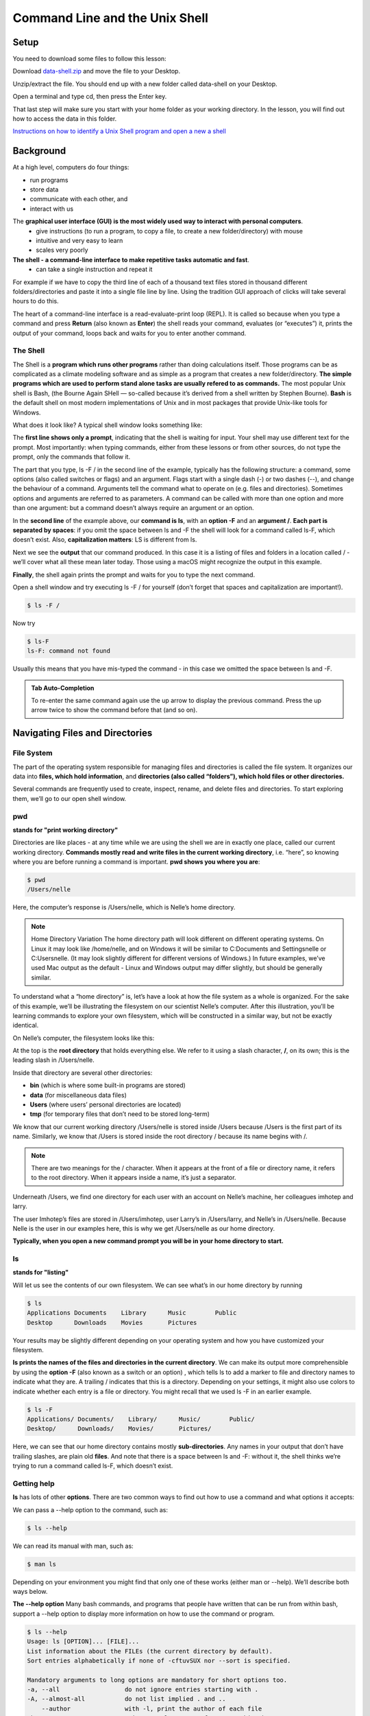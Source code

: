 **Command Line and the Unix Shell**
===================================

**Setup**
---------
You need to download some files to follow this lesson:

Download `data-shell.zip <http://swcarpentry.github.io/shell-novice/data/data-shell.zip>`_ and move the file to your Desktop.


Unzip/extract the file. You should end up with a new folder called data-shell on your Desktop.

Open a terminal and type cd, then press the Enter key. 

That last step will make sure you start with your home folder as your working directory.
In the lesson, you will find out how to access the data in this folder.

`Instructions on how to identify a Unix Shell program and open a new a shell <http://swcarpentry.github.io/shell-novice/setup.html>`_


**Background**
--------------
At a high level, computers do four things:

- run programs
- store data
- communicate with each other, and
- interact with us

The **graphical user interface (GUI) is the most widely used way to interact with personal computers**. 
    - give instructions (to run a program, to copy a file, to create a new folder/directory) with mouse 
    - intuitive and very easy to learn 
    - scales very poorly
    
**The shell - a command-line interface to make repetitive tasks automatic and fast**. 
    - can take a single instruction and repeat it 

For example if we have to copy the third line of each of a thousand text files stored in thousand different folders/directories and paste it into a single file line by line. Using the tradition GUI approach of clicks will take several hours to do this.



The heart of a command-line interface is a read-evaluate-print loop (REPL). It is called so because when you type a command and press **Return** (also known as **Enter**) the shell reads your command, evaluates (or “executes”) it, prints the output of your command, loops back and waits for you to enter another command.

The Shell
^^^^^^^^^
The Shell is a **program which runs other programs** rather than doing calculations itself. Those programs can be as complicated as a climate modeling software and as simple as a program that creates a new folder/directory. **The simple programs which are used to perform stand alone tasks are usually refered to as commands.** The most popular Unix shell is Bash, (the Bourne Again SHell — so-called because it’s derived from a shell written by Stephen Bourne). **Bash** is the default shell on most modern implementations of Unix and in most packages that provide Unix-like tools for Windows.

What does it look like?
A typical shell window looks something like:

|shelllooklike|


The **first line shows only a prompt**, indicating that the shell is waiting for input. Your shell may use different text for the prompt. Most importantly: when typing commands, either from these lessons or from other sources, do not type the prompt, only the commands that follow it.

The part that you type, ls -F / in the second line of the example, typically has the following structure: a command, some options (also called switches or flags) and an argument. Flags start with a single dash (-) or two dashes (--), and change the behaviour of a command. Arguments tell the command what to operate on (e.g. files and directories). Sometimes options and arguments are referred to as parameters. A command can be called with more than one option and more than one argument: but a command doesn’t always require an argument or an option.

In the **second line** of the example above, our **command is ls**, with an **option -F** and an **argument /**. **Each part is separated by spaces**: if you omit the space between ls and -F the shell will look for a command called ls-F, which doesn’t exist. Also, **capitalization matters**: LS is different from ls.

Next we see the **output** that our command produced. In this case it is a listing of files and folders in a location called / - we’ll cover what all these mean later today. Those using a macOS might recognize the output in this example.

**Finally**, the shell again prints the prompt and waits for you to type the next command.


Open a shell window and try executing ls -F / for yourself (don’t forget that spaces and capitalization are important!). 

.. code-block:: bash

    $ ls -F /
    
Now try

.. code-block:: bash

    $ ls-F
    ls-F: command not found

Usually this means that you have mis-typed the command - in this case we omitted the space between ls and -F.

.. admonition:: Tab Auto-Completion

    To re-enter the same command again use the up arrow to display the previous command. Press the up arrow twice to show the command before that (and so on).

**Navigating Files and Directories**
------------------------------------
File System
^^^^^^^^^^^
The part of the operating system responsible for managing files and directories is called the file system. It organizes our data into **files, which hold information**, and **directories (also called “folders”), which hold files or other directories.**

Several commands are frequently used to create, inspect, rename, and delete files and directories. To start exploring them, we’ll go to our open shell window.

**pwd**
^^^^^^^
**stands for "print working directory"**

Directories are like places - at any time while we are using the shell we are in exactly one place, called our current working directory. **Commands mostly read and write files in the current working directory**, i.e. “here”, so knowing where you are before running a command is important. **pwd shows you where you are**:

.. code-block:: bash

    $ pwd
    /Users/nelle

Here, the computer’s response is /Users/nelle, which is Nelle’s home directory.

.. Note::

    Home Directory Variation
    The home directory path will look different on different operating systems. On Linux it may look like /home/nelle, and on Windows it will be similar to C:\Documents and Settings\nelle or C:\Users\nelle. (It may look slightly different for different versions of Windows.) In future examples, we’ve used Mac output as the default - Linux and Windows output may differ slightly, but should be generally similar.

To understand what a “home directory” is, let’s have a look at how the file system as a whole is organized. For the sake of this example, we’ll be illustrating the filesystem on our scientist Nelle’s computer. After this illustration, you’ll be learning commands to explore your own filesystem, which will be constructed in a similar way, but not be exactly identical.

On Nelle’s computer, the filesystem looks like this:

|TheFileSystem|

At the top is the **root directory** that holds everything else. We refer to it using a slash character, **/**, on its own; this is the leading slash in /Users/nelle.

Inside that directory are several other directories: 

- **bin** (which is where some built-in programs are stored)
- **data** (for miscellaneous data files)
- **Users** (where users’ personal directories are located)
- **tmp** (for temporary files that don’t need to be stored long-term)

We know that our current working directory /Users/nelle is stored inside /Users because /Users is the first part of its name. Similarly, we know that /Users is stored inside the root directory / because its name begins with /.

.. Note::
    There are two meanings for the / character. When it appears at the front of a file or directory name, it refers to the root directory. When it appears inside a name, it’s just a separator.

Underneath /Users, we find one directory for each user with an account on Nelle’s machine, her colleagues imhotep and larry.

|HomeDirectories|

The user Imhotep’s files are stored in /Users/imhotep, user Larry’s in /Users/larry, and Nelle’s in /Users/nelle. Because Nelle is the user in our examples here, this is why we get /Users/nelle as our home directory.

**Typically, when you open a new command prompt you will be in your home directory to start.**


**ls**
^^^^^^
**stands for "listing"**


Will let us see the contents of our own filesystem. We can see what’s in our home directory by running 

.. code-block:: bash

    $ ls
    Applications Documents    Library      Music        Public
    Desktop      Downloads    Movies       Pictures
    
Your results may be slightly different depending on your operating system and how you have customized your filesystem.

**ls prints the names of the files and directories in the current directory**. We can make its output more comprehensible by using the **option -F** (also known as a switch or an option) , which tells ls to add a marker to file and directory names to indicate what they are. A trailing / indicates that this is a directory. Depending on your settings, it might also use colors to indicate whether each entry is a file or directory. You might recall that we used ls -F in an earlier example.

.. code-block:: bash

    $ ls -F
    Applications/ Documents/    Library/      Music/        Public/
    Desktop/      Downloads/    Movies/       Pictures/

Here, we can see that our home directory contains mostly **sub-directories**. Any names in your output that don’t have trailing slashes, are plain old **files**. And note that there is a space between ls and -F: without it, the shell thinks we’re trying to run a command called ls-F, which doesn’t exist.

Getting help
^^^^^^^^^^^^
**ls** has lots of other **options**. There are two common ways to find out how to use a command and what options it accepts:

We can pass a --help option to the command, such as:

.. code-block:: bash

    $ ls --help
    
We can read its manual with man, such as:

.. code-block:: bash

    $ man ls
    
Depending on your environment you might find that only one of these works (either man or --help). We’ll describe both ways below.

**The --help option**
Many bash commands, and programs that people have written that can be run from within bash, support a --help option to display more information on how to use the command or program.

.. code-block:: bash

    $ ls --help
    Usage: ls [OPTION]... [FILE]...
    List information about the FILEs (the current directory by default).
    Sort entries alphabetically if none of -cftuvSUX nor --sort is specified.

    Mandatory arguments to long options are mandatory for short options too.
    -a, --all                  do not ignore entries starting with .
    -A, --almost-all           do not list implied . and ..
        --author               with -l, print the author of each file
    -b, --escape               print C-style escapes for nongraphic characters
        --block-size=SIZE      scale sizes by SIZE before printing them; e.g.,
                               '--block-size=M' prints sizes in units of
                               1,048,576 bytes; see SIZE format below
    -B, --ignore-backups       do not list implied entries ending with ~
    -c                         with -lt: sort by, and show, ctime (time of last
                               modification of file status information);
                               with -l: show ctime and sort by name;
                               otherwise: sort by ctime, newest first
    -C                         list entries by columns
        --color[=WHEN]         colorize the output; WHEN can be 'always' (default
                               if omitted), 'auto', or 'never'; more info below
    -d, --directory            list directories themselves, not their contents
    -D, --dired                generate output designed for Emacs' dired mode
    -f                         do not sort, enable -aU, disable -ls --color
    -F, --classify             append indicator (one of */=>@|) to entries
        --file-type            likewise, except do not append '*'
        --format=WORD          across -x, commas -m, horizontal -x, long -l,
                               single-column -1, verbose -l, vertical -C
        --full-time            like -l --time-style=full-iso
    -g                         like -l, but do not list owner
        --group-directories-first
                               group directories before files;
                               can be augmented with a --sort option, but any
                               use of --sort=none (-U) disables grouping
    -G, --no-group             in a long listing, don't print group names
     -h, --human-readable      with -l and/or -s, print human readable sizes
                               (e.g., 1K 234M 2G)
         --si                   likewise, but use powers of 1000 not 1024
     -H, --dereference-command-line
                                follow symbolic links listed on the command line
        --dereference-command-line-symlink-to-dir
                               follow each command line symbolic link
                               that points to a directory
        --hide=PATTERN         do not list implied entries matching shell PATTERN
                               (overridden by -a or -A)
        --indicator-style=WORD append indicator with style WORD to entry names:
                               none (default), slash (-p),
                               file-type (--file-type), classify (-F)
    -i, --inode                print the index number of each file
    -I, --ignore=PATTERN       do not list implied entries matching shell PATTERN
     -k, --kibibytes            default to 1024-byte blocks for disk usage
     -l                         use a long listing format
     -L, --dereference          when showing file information for a symbolic
                               link, show information for the file the link
                               references rather than for the link itself
    -m                         fill width with a comma separated list of entries
    -n, --numeric-uid-gid      like -l, but list numeric user and group IDs
    -N, --literal              print raw entry names (don't treat e.g. control
                               characters specially)
    -o                         like -l, but do not list group information
    -p, --indicator-style=slash
                             append / indicator to directories
    -q, --hide-control-chars   print ? instead of nongraphic characters
        --show-control-chars   show nongraphic characters as-is (the default,
                               unless program is 'ls' and output is a terminal)
    -Q, --quote-name           enclose entry names in double quotes
        --quoting-style=WORD   use quoting style WORD for entry names:
                               literal, locale, shell, shell-always,
                               shell-escape, shell-escape-always, c, escape
    -r, --reverse              reverse order while sorting
    -R, --recursive            list subdirectories recursively
    -s, --size                 print the allocated size of each file, in blocks
    -S                         sort by file size, largest first
        --sort=WORD            sort by WORD instead of name: none (-U), size (-S),
                               time (-t), version (-v), extension (-X)
        --time=WORD            with -l, show time as WORD instead of default
                               modification time: atime or access or use (-u);
                               ctime or status (-c); also use specified time
                               as sort key if --sort=time (newest first)
        --time-style=STYLE     with -l, show times using style STYLE:
                               full-iso, long-iso, iso, locale, or +FORMAT;
                               FORMAT is interpreted like in 'date'; if FORMAT
                               is FORMAT1<newline>FORMAT2, then FORMAT1 applies
                               to non-recent files and FORMAT2 to recent files;
                               if STYLE is prefixed with 'posix-', STYLE
                               takes effect only outside the POSIX locale
    -t                         sort by modification time, newest first
    -T, --tabsize=COLS         assume tab stops at each COLS instead of 8
    -u                         with -lt: sort by, and show, access time;
                               with -l: show access time and sort by name;
                               otherwise: sort by access time, newest first
    -U                         do not sort; list entries in directory order
    -v                         natural sort of (version) numbers within text
    -w, --width=COLS           set output width to COLS.  0 means no limit
    -x                         list entries by lines instead of by columns
    -X                         sort alphabetically by entry extension
    -Z, --context              print any security context of each file
    -1                         list one file per line.  Avoid '\n' with -q or -b
        --help     display this help and exit
        --version  output version information and exit

    The SIZE argument is an integer and optional unit (example: 10K is 10*1024).
    Units are K,M,G,T,P,E,Z,Y (powers of 1024) or KB,MB,... (powers of 1000).

    Using color to distinguish file types is disabled both by default and
    with --color=never.  With --color=auto, ls emits color codes only when
    standard output is connected to a terminal.  The LS_COLORS environment
    variable can change the settings.  Use the dircolors command to set it.

    Exit status:
     0  if OK,
     1  if minor problems (e.g., cannot access subdirectory),
     2  if serious trouble (e.g., cannot access command-line argument).



`GNU coreutils online help <http://www.gnu.org/software/coreutils/>`_

`Full documentation <http://www.gnu.org/software/coreutils/ls>`_

Also available locally via: info '(coreutils) ls invocation'

**Unsupported command-line options**
If you try to use an option (flag) that is not supported, ls and other commands will usually print an error message similar to:

.. code-block:: bash

    $ ls -j
    ls: invalid option -- 'j'
    Try 'ls --help' for more information.

**The man command**

The other way to learn about ls is to type

.. code-block:: bash

    $ man ls
    
This will turn your terminal into a page with a description of the ls command and its options and, if you’re lucky, some examples of how to use it.

To navigate through the man pages, you may use **↑** and **↓** to move line-by-line, or try **B** and **Spacebar** to skip up and down by a full page. To search for a character or word in the man pages, use **/ followed by the character** or word you are searching for. Sometimes a search will result in multiple hits. If so, you can move between hits using **N** (for moving forward) and **Shift+N** (for moving backward).

**To quit the man pages, press q**.

Manual pages on the web

Of course there is a third way to access help for commands: searching the internet via your web browser. When using internet search, including the phrase unix man page in your search query will help to find relevant results.GNU provides links to its `manuals <http://www.gnu.org/manual/manual.html>`_ including the `core GNU utilities <http://www.gnu.org/software/coreutils/manual/coreutils.html>`_ , which covers many commands introduced within this lesson.

**We can also use ls to see the contents of a different directory**. Let’s take a look at our Desktop directory by running ls -F Desktop, i.e., the command ls with the -F option and the argument Desktop. The argument Desktop tells ls that we want a listing of something other than our current working directory:

.. code-block:: bash

    $ ls -F Desktop
    data-shell/
    
Your output should be a list of all the files and sub-directories on your Desktop, including the data-shell directory you downloaded at the setup for this lesson. Take a look at your Desktop to confirm that your output is accurate.

Now that we know the data-shell directory is located on our Desktop, we can do two things.

First, we can look at its contents, using the same strategy as before, passing a directory name to ls:

.. code-block:: bash

    $ ls -F Desktop/data-shell
    creatures/          molecules/          notes.txt           solar.pdf
    data/               north-pacific-gyre/ pizza.cfg           writing/

**cd**
^^^^^^
**stands for "change directory"

We can change our location to a different directory, so we are no longer located in our home directory. The command doesn’t change the directory, it changes the shell’s idea of what directory we are in.

Let’s say we want to move to the data directory we saw above. We can use the following series of commands to get there:

.. code-block:: bash

    $ cd Desktop
    $ cd data-shell
    $ cd data

These commands will move us from our home directory onto our Desktop, then into the data-shell directory, then into the data directory. You will notice that cd doesn’t print anything. This is normal. **Many shell commands will not output anything to the screen when successfully executed.** But if we run pwd after it, we can see that we are now in /Users/nelle/Desktop/data-shell/data. If we run ls without arguments now, it lists the contents of /Users/nelle/Desktop/data-shell/data, because that’s where we now are:

.. code-block:: bash

    $ pwd
    /Users/nelle/Desktop/data-shell/data
    $ ls -F
    amino-acids.txt   elements/     pdb/	        salmon.txt
    animals.txt       morse.txt     planets.txt     sunspot.txt

**We now know how to go down the directory tree, but how do we go up?** We might try the following:

.. code-block:: bash

    $ cd data-shell
    -bash: cd: data-shell: No such file or directory

But we get an error! Why is this?

With our methods so far, cd can only see sub-directories inside your current directory. There are different ways to see directories above your current location; we’ll start with the simplest.

**There is a shortcut in the shell to move up one directory level** that looks like this:

.. code-block:: bash

    $ cd ..
    
**.. is a special directory name meaning “the directory containing this one”**, or more succinctly, the parent of the current directory. Sure enough, if we run pwd after running cd .., we’re back in /Users/nelle/Desktop/data-shell:

.. code-block:: bash

    $ pwd
    /Users/nelle/Desktop/data-shell

The special directory .. doesn’t usually show up when we run ls. If we want to display it, we can give ls the -a option:

.. code-block:: bash

    $ ls -F -a
    ./   .bash_profile  data/       north-pacific-gyre/  pizza.cfg  thesis/
    ../  creatures/     molecules/  notes.txt            solar.pdf  writing/

**-a stands for “show all”**; it forces ls to show us file and directory names that begin with ., such as .. (which, if we’re in /Users/nelle, refers to the /Users directory) As you can see, it also displays **another special directory that’s just called ., which means “the current working directory”**. It may seem redundant to have a name for it, but we’ll see some uses for it soon.

.. Note::
 Most command line tools, multiple options can be combined with a single - and no spaces between the options: ls -F -a is equivalent to ls -Fa.

**Other Hidden Files**
In addition to the hidden directories .. and ., you may also see a file called .bash_profile. This file usually contains shell configuration settings. You may also see other files and directories beginning with .. These are usually files and directories that are used to configure different programs on your computer. The prefix . is used to prevent these configuration files from cluttering the terminal when a standard ls command is used.

**These then, are the basic commands for navigating the filesystem on your computer: pwd, ls and cd.** Let’s explore some variations on those commands. 

**cd without an argument will return you to your home directory**

.. code-block:: bash

    $ cd
    $ pwd
    /Users/nelle

Let’s try returning to the data directory from before. Last time, we used three commands, but we can actually **string together the list of directories to move to data in one step:**

.. code-block:: bash

    $ cd Desktop/data-shell/data

Check that we’ve moved to the right place by running pwd

.. code-block:: bash

    $ pwd
    /Users/nelle/Desktop/data-shell/data


.. Important::
    **Relative vs Absolute Paths**

    When you use a **relative path** with a command like ls or cd, it tries to find that **location from where we are**, rather than from the root of the file system.

However, it is possible to specify the **absolute path** to a directory by including its **entire path from the root directory**, which is indicated by a leading slash. The leading / tells the computer to follow the path from the root of the file system, so it always refers to exactly one directory, no matter where we are when we run the command.

This allows us to move to our data-shell directory from anywhere on the filesystem (including from inside data). To find the absolute path we’re looking for, we can use pwd and then extract the piece we need to move to data-shell.

.. code-block:: bash

    $ pwd
    /Users/nelle/Desktop/data-shell/data
    $ cd /Users/nelle/Desktop/data-shell

Run pwd to ensure that we’re in the directory we expect.

.. code-block:: bash

    $ pwd
    /Users/nelle/Desktop/data-shell
    
**More Shortcuts**

The shell interprets the character **~ (tilde)** at the start of a path to mean “**the current user’s home directory**”. For example, if Nelle’s home directory is /Users/nelle, then ~/data is equivalent to /Users/nelle/data. This only works if it is the first character in the path: here/there/~/elsewhere is not here/there/Users/nelle/elsewhere.

Another shortcut is the **- (dash)** character. cd will translate - into **the previous directory I was in**, which is faster than having to remember, then type, the full path. This is a very efficient way of moving back and forth between directories. The difference between cd .. and cd - is that the former brings you up, while the latter brings you back. You can think of it as the Last Channel button on a TV remote.

Now in her current directory data-shell, Nelle can see what files she has using the command:

.. code-block:: bash

    $ ls north-pacific-gyre/2012-07-03/

This is a lot to type, but she can let the shell do most of the work through what is called tab completion. If she types:

.. code-block:: bash

    $ ls nor

and then presses **Tab (the tab key on her keyboard), the shell automatically completes the directory name** for her:

.. code-block:: bash

    $ ls north-pacific-gyre/

If she presses **Tab again**, Bash will add 2012-07-03/ to the command, since it’s the only possible completion. Pressing Tab again does nothing, since there are 19 possibilities; pressing Tab twice brings up a list of all the files, and so on. This is called tab completion, and we will see it in many other tools as we go on.

**Working with Files and Directories**
--------------------------------------

Creating directories
^^^^^^^^^^^^^^^^^^^^
Let’s go back to our data-shell directory on the Desktop and use ls -F to see what it contains:

.. code-block:: bash

    $ pwd
    /Users/nelle/Desktop/data-shell
    $ ls -F
    creatures/  data/  molecules/  north-pacific-gyre/  notes.txt  pizza.cfg
    solar.pdf  writing/
    
**Create a directory**

Let’s create a new directory called thesis using the command **mkdir** thesis (which has no output):

.. code-block:: bash

    $ mkdir thesis

As you might guess from its name, **mkdir means “make directory”**. Since thesis is a relative path (i.e., does not have a leading slash, like /what/ever/thesis), the new directory is created in the current working directory:

.. code-block:: bash

    $ ls -F
    creatures/  data/  molecules/  north-pacific-gyre/  notes.txt  pizza.cfg
    solar.pdf  thesis/  writing/

.. Note::

    Two ways of doing the same thing
    
    **Using the shell to create a directory** is no different than **using a file         explorer**. If you open the current directory using your operating system’s graphical file explorer, the thesis directory will appear there too. While the shell and the file explorer are two different ways of interacting with the files, the files and directories themselves are the same.

.. Important::

    Good names for files and directories
    
    Complicated names of files and directories can make your life painful when          working on the command line. Here we provide a few useful tips for the names of your files.

    1. Don’t use spaces.

        Spaces can make a name more meaningful, but since spaces are used to separate arguments on the command line it is better to avoid them in names of files and directories. You can use - or _ instead (e.g. north-pacific-gyre/ rather than north pacific gyre/).

    2. Don’t begin the name with - (dash).

        Commands treat names starting with - as options.

    3. Stick with letters, numbers, . (period or ‘full stop’), - (dash) and _ (underscore).

        Many other characters have special meanings on the command line. We will learn about some of these during this lesson. There are special characters that can cause your command to not work as expected and can even result in data loss.

        If you need to refer to names of files or directories that have spaces or other special characters, you should surround the name in quotes ("").

Since we’ve just created the thesis directory, there’s nothing in it yet:

.. code-block:: bash

    $ ls -F thesis

Create a text file
^^^^^^^^^^^^^^^^^^
Let’s change our working directory to thesis using cd, then run a **text editor called Nano** to create a file called draft.txt:

.. code-block:: bash

    $ cd thesis
    $ nano draft.txt

.. Note::
    Which Editor?
    When we say, “nano is a text editor,” we really do mean “text”: it can only work with plain character data, not tables, images, or any other human-friendly media. We use it in examples because it is one of the least complex text editors. However, because of this trait, it may not be powerful enough or flexible enough for the work you need to do after this workshop. On Unix systems (such as Linux and Mac OS X), many programmers use Emacs or Vim (both of which require more time to learn), or a graphical editor such as Gedit. On Windows, you may wish to use Notepad++. Windows also has a built-in editor called notepad that can be run from the command line in the same way as nano for the purposes of this lesson.

    No matter what editor you use, you will need to know where it searches for and saves files. If you start it from the shell, it will (probably) use your current working directory as its default location. If you use your computer’s start menu, it may want to save files in your desktop or documents directory instead. You can change this by navigating to another directory the first time you “Save As…”

Let’s type in a few lines of text. Once we’re happy with our text, we can press **Ctrl+O** (press the Ctrl or Control key and, while holding it down, press the O key) to write our data to disk (we’ll be asked what file we want to save this to: press **Return** to accept the suggested default of draft.txt).

|nano|


Once our file is saved, we can use **Ctrl-X to quit** the editor and return to the shell.

.. Note::

    Control, Ctrl, or ^ Key
    
    The Control key is also called the “Ctrl” key. There are various ways in which using the Control key may be described. For example, you may see an instruction to press the Control key and, while holding it down, press the X key, described as any of:

   - Control-X
   - Control+X
   - Ctrl-X
   - Ctrl+X
   - ^X
   - C-x
   
    In nano, along the bottom of the screen you’ll see ^G Get Help ^O WriteOut. This means that you can use Control-G to get help and Control-O to save your file.

nano doesn’t leave any output on the screen after it exits, but ls now shows that we have created a file called draft.txt:

.. code-block:: bash

    $ ls
    draft.txt

**Creating Files a Different Way**

We have seen how to create text files using the nano editor. Now, try the following command:

.. code-block:: bash

    $ touch my_file.txt

What did the touch command do? 

Use ls -l to inspect the files. How large is my_file.txt?

.. code-block:: bsah

    $ ls -l


.. Note::
    You may have noticed that all of Nelle’s files are named “something dot something”, and in this part of the lesson, we always used the extension .txt. This is just a convention: we can call a file mythesis or almost anything else we want. However, most people use two-part names most of the time to help them (and their programs) tell different kinds of files apart. The second part of such a name is called the filename extension, and indicates what type of data the file holds: .txt signals a plain text file, .pdf indicates a PDF document, .cfg is a configuration file full of parameters for some program or other, .png is a PNG image, and so on.

    This is just a convention, albeit an important one. Files contain bytes: it’s up to us and our programs to interpret those bytes according to the rules for plain text files, PDF documents, configuration files, images, and so on.

    Naming a PNG image of a whale as whale.mp3 doesn’t somehow magically turn it into a recording of whalesong, though it might cause the operating system to try to open it with a music player when someone double-clicks it.

Moving files and directories
^^^^^^^^^^^^^^^^^^^^^^^^^^^^

Returning to the data-shell directory,

.. code-block:: bash

    $ cd ~/Desktop/data-shell/

In our thesis directory we have a file draft.txt which isn’t a particularly informative name, so let’s change the file’s name using **mv**, **which is short for “move”**:

.. code-block:: bash

    $ mv thesis/draft.txt thesis/quotes.txt

The **first argument tells mv what we’re “moving”**, while the **second is where it’s to go**. In this case, we’re moving thesis/draft.txt to thesis/quotes.txt, which has the **same effect as renaming the file**. Sure enough, ls shows us that thesis now contains one file called quotes.txt:

.. code-block:: bash

    $ ls thesis
    quotes.txt

One has to be careful when specifying the target file name, since **mv will silently overwrite any existing file with the same name**, which could lead to data loss. An additional option, **mv -i (or mv --interactive), can be used to make mv ask you for confirmation before overwriting**.

.. Note:: 
    mv also works on directories.

Let’s move quotes.txt into the current working directory. We use mv once again, but this time we’ll just use the name of a directory as the second argument to tell mv that we want to keep the filename, but put the file somewhere new. (This is why the command is called “move”.) In this case, the directory name we use is the special directory name . that we mentioned earlier.

.. code-block:: bash

    $ mv thesis/quotes.txt .

The effect is to move the file from the directory it was in to the current working directory. ls now shows us that thesis is empty:

.. code-block:: bash

    $ ls thesis

Further, ls with a filename or directory name as an argument only lists that file or directory. We can use this to see that quotes.txt is still in our current directory:

.. code-block:: bash

    $ ls quotes.txt
    quotes.txt

Copying Files and Directories
^^^^^^^^^^^^^^^^^^^^^^^^^^^^^
The **cp** command works **very much like mv, except it copies** a file instead of moving it. We can check that it did the right thing using ls with two paths as arguments — like most Unix commands, ls can be given multiple paths at once:

.. code-block:: bash

    $ cp quotes.txt thesis/quotations.txt
    $ ls quotes.txt thesis/quotations.txt
    quotes.txt   thesis/quotations.txt

We can also copy a directory and all its contents by using the **recursive option -r**, e.g. to back up a directory:

.. code-block:: bash

    $ cp -r thesis thesis_backup

We can check the result by listing the contents of both the thesis and thesis_backup directory:

.. code-block:: bash

    $ ls thesis thesis_backup
    thesis:
    quotations.txt

    thesis_backup:
    quotations.txt


Removing files and directories
^^^^^^^^^^^^^^^^^^^^^^^^^^^^^^
Returning to the data-shell directory, let’s tidy up this directory by removing the quotes.txt file we created. The Unix command we’ll use for this is **rm (short for ‘remove’)**:

.. code-block:: bash

    $ rm quotes.txt

We can confirm the file has gone using ls:

.. code-block:: bash

    $ ls quotes.txt
    ls: cannot access 'quotes.txt': No such file or directory

.. Important::
    **Deleting Is Forever**
    
    The Unix shell doesn’t have a trash bin that we can recover deleted files from (though most graphical interfaces to Unix do). Instead, when we delete files, they are unlinked from the file system so that their storage space on disk can be recycled. Tools for finding and recovering deleted files do exist, but there’s no guarantee they’ll work in any particular situation, since the computer may recycle the file’s disk space right away.

**Using rm Safely**

If we try to remove the thesis directory using rm thesis, we get an error message:

.. code-block:: bash

    $ rm thesis
    rm: cannot remove `thesis': Is a directory

This happens because rm by default only works on files, not directories.

**rm can remove a directory and all its contents if we use the recursive option -r**, and it will do so without any confirmation prompts:

.. code-block:: bash

    $ rm -r thesis

.. Important::
    Given that there is no way to retrieve files deleted using the shell, rm -r should be used with great caution (you might consider adding the interactive option rm -r -i).

Operations with multiple files and directories
^^^^^^^^^^^^^^^^^^^^^^^^^^^^^^^^^^^^^^^^^^^^^^
Oftentimes one needs to copy or move several files at once. This can be done by providing a list of individual filenames, or specifying a naming pattern using wildcards.

**Copy with Multiple Filenames**

For this exercise, you can test the commands in the data-shell/data directory.

In the example below, what does cp do when given several filenames and a directory name?

.. code-block:: bash

    $ mkdir backup
    $ cp amino-acids.txt animals.txt backup/

If given more than one file name followed by a directory name (i.e. the destination directory must be the last argument), cp copies the files to the named directory.

**Using wildcards for accessing multiple files at once**

**\* is a wildcard, which matches zero or more characters**. Let’s consider the data-shell/molecules directory: \*.pdb matches ethane.pdb, propane.pdb, and every file that ends with ‘.pdb’. On the other hand, p\*.pdb only matches pentane.pdb and propane.pdb, because the ‘p’ at the front only matches filenames that begin with the letter ‘p’.

**? is also a wildcard, but it matches exactly one character**. So ?ethane.pdb would match methane.pdb whereas \*ethane.pdb matches both ethane.pdb, and methane.pdb.

Wildcards can be used in combination with each other e.g. ???ane.pdb matches three characters followed by ane.pdb, giving cubane.pdb ethane.pdb octane.pdb.

**Other Useful Tools and Commands**
-----------------------------------

**head**
^^^^^^^^
**prints the first few (10 by default) lines of a file**

.. code-block:: bash

    $ head data/sunspot.txt
    (* Sunspot data collected by Robin McQuinn from *)
    (* http://sidc.oma.be/html/sunspot.html         *)

    (* Month: 1749 01 *) 58
    (* Month: 1749 02 *) 63
    (* Month: 1749 03 *) 70
    (* Month: 1749 04 *) 56
    (* Month: 1749 05 *) 85
    (* Month: 1749 06 *) 84
    (* Month: 1749 07 *) 95

**tail** 
^^^^^^^^^
**prints the last few (10 by default) lines of a file**

.. code-block:: bash

    $ tail data/sunspot.txt
    (* Month: 2004 05 *) 42
    (* Month: 2004 06 *) 43
    (* Month: 2004 07 *) 51
    (* Month: 2004 08 *) 41
    (* Month: 2004 09 *) 28
    (* Month: 2004 10 *) 48
    (* Month: 2004 11 *) 44
    (* Month: 2004 12 *) 18
    (* Month: 2005 01 *) 31
    (* Month: 2005 02 *) 29
    
**history** 
^^^^^^^^^^^
**displays the last few hundred commands that have been executed**

.. code-block:: bash

    $history
    1988  cd ..
    1989  ls
    1990  cd data-shell/
    1991  ls
    1992  mkdir thesis
    1993  ls
    1994  ls-F
    1995  ls
    1996  cd Desktop/data-shell/data/
    1997  pwd
    1998  cd ..
    1999  pwd
    2000  ls -F
    2001  cd Desktop/data-shell/
    2002  head data/sunspot.txt 
    2003  tail data/sunspot.txt 
    2004  history

**grep** 
^^^^^^^^
**finds and prints lines in files that match a pattern**

.. code-block:: bash

    $ cd
    $ cd Desktop/data-shell/writing
    $ cat haiku.txt
    The Tao that is seen
    Is not the true Tao, until
    You bring fresh toner.

    With searching comes loss
    and the presence of absence:
    "My Thesis" not found.

    Yesterday it worked 
    Today it is not working
    Software is like that.


.. code-block:: bash

    $ grep not haiku.txt
    Is not the true Tao, until
    "My Thesis" not found
    Today it is not working

**find**
^^^^^^^^
**finds files**

To find all the files in the 'writing' directory and sub-directories

.. code-block:: bash

    $ find .
    .
    ./thesis
    ./thesis/empty-draft.md
    ./tools
    ./tools/format
    ./tools/old
    ./tools/old/oldtool
    ./tools/stats
    ./haiku.txt
    ./data
    ./data/two.txt
    ./data/one.txt
    ./data/LittleWomen.txt

To find all the files that end with '.txt'

.. code-block:: bash

    $find -name *.txt
    ./haiku.txt

**echo**
^^^^^^^^^
**print stings (text)** 

This is especially useful when writing Bash scripts

.. code-block:: bash

    $echo hello world
    hello world

**>**
^^^^^
**prints output to a file rather than the shell**

.. code-block:: bash

    $ grep not haiku.txt > not_haiku.txt
    $ ls
    data  haiku.txt  not_haiku.txt  thesis  tools

**>>** 
^^^^^^^
**appends output to the end of a file**

.. code-block:: bash

    $ grep Tao haiku.txt >> not_haiku.txt
    $ nano not_haiku.txt

|nano>>|

**|**
^^^^^^
**directs output from the first command into the second command (and the second into the third)**

.. code-block:: bash

    $ cd ../north-pacific-gyre/2012-07-03
    $ wc -l *.txt | sort -n | head -n 5
    240 NENE02018B.txt
    300 NENE01729A.txt
    300 NENE01729B.txt
    300 NENE01736A.txt
    300 NENE01751A.txt
    

.. Note::
    This is was just a brief summary of how to use the command line. There is much, much more you can do. For more information check out the `Software Caprentry <https://software-carpentry.org/workshops/>`_ page. 



.. |shelllooklike| image:: ../img/cmd1.png
  :width: 750
  :height: 150

.. |TheFileSystem| image:: ../img/cmd2.png
  :width: 400
  :height: 250

.. |HomeDirectories| image::  ../img/cmd3.png
  :width: 400
  :height: 400

.. |nano| image:: ../img/cmd15.png
  :width: 750
  :height: 200

.. |nano>>| image:: ../img/cmd16.png
  :width: 750
  :height: 115













